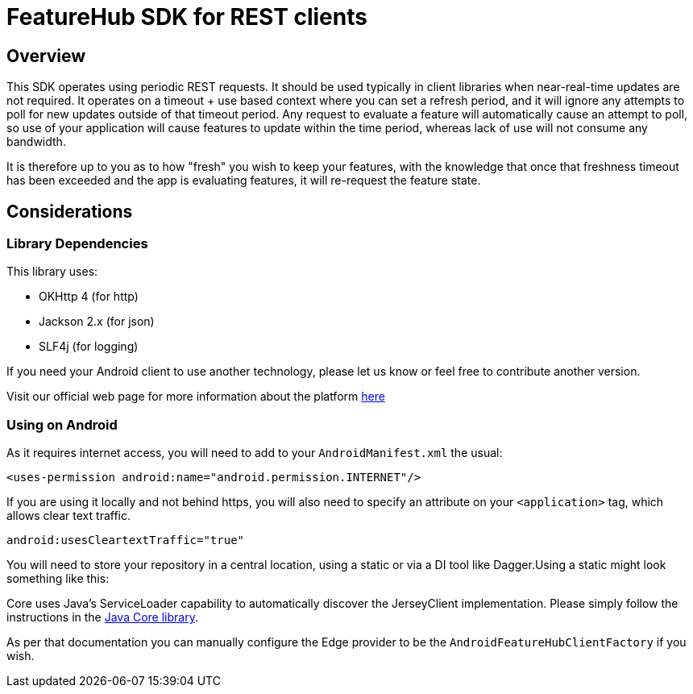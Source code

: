 = FeatureHub SDK for REST clients

== Overview
This SDK operates using periodic REST requests. It should be used typically
in client libraries when near-real-time updates are not required. It operates
on a timeout + use based context where you can set a refresh period, and it
will ignore any attempts to poll for new updates outside of that timeout period.
Any request to evaluate a feature will automatically cause an attempt to poll,
so use of your application will cause features to update within the time period,
whereas lack of use will not consume any bandwidth.

It is therefore up to you as to how "fresh" you wish to keep your features, 
with the knowledge that once that freshness timeout has been exceeded and 
the app is evaluating features, it will re-request the feature state.

== Considerations

=== Library Dependencies

This library uses:

- OKHttp 4 (for http)
- Jackson 2.x (for json)
- SLF4j (for logging)

If you need your Android client to use another technology, please let us know or feel free to contribute another version.

Visit our official web page for more information about the platform https://www.featurehub.io/[here]

=== Using on Android

As it requires internet access, you will need to add to your `AndroidManifest.xml` the usual:

`<uses-permission android:name="android.permission.INTERNET"/>`

If you are using it locally and not behind https, you will also need to specify an attribute on your `<application>` tag,
which allows clear text traffic.

`android:usesCleartextTraffic="true"`

You will need to store your repository in a central location, using a static or via a DI tool like Dagger.Using a static
might look something like this:

Core uses Java's ServiceLoader capability to automatically discover the JerseyClient implementation. Please
simply follow the instructions in the https://github.com/featurehub-io/featurehub-java-sdk/tree/main/client-java-core[Java Core library].

As per that documentation you can manually configure the Edge provider to be the `AndroidFeatureHubClientFactory` if 
you wish.
